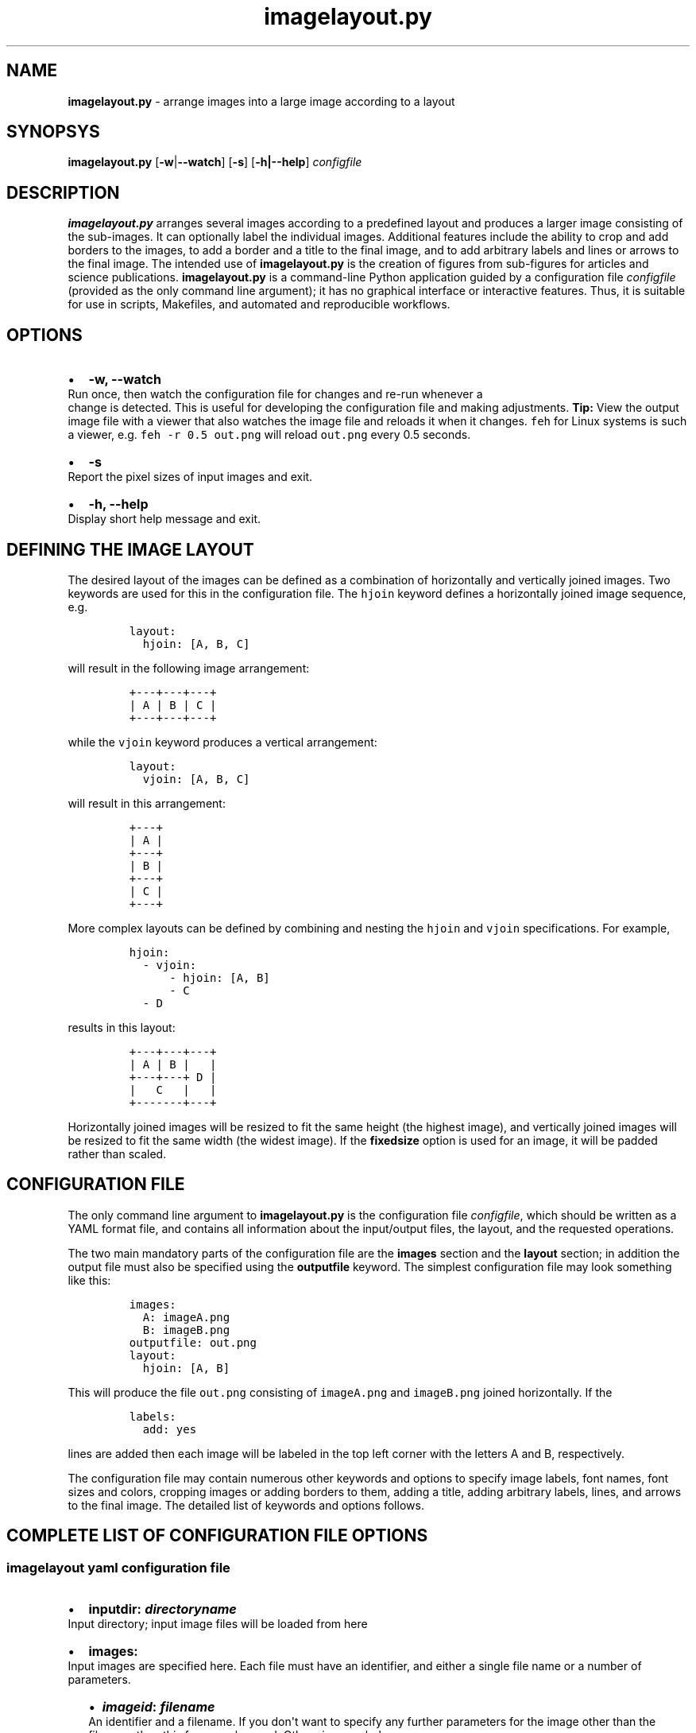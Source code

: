 .\" Automatically generated by Pandoc 2.7.2
.\"
.TH "imagelayout.py" "1" "July 2019" "imagelayout.py v1.0" "Version 1.0"
.hy
.SH NAME
.PP
\f[B]imagelayout.py\f[R] - arrange images into a large image according
to a layout
.SH SYNOPSYS
.PP
\f[B]imagelayout.py\f[R] [\f[B]-w\f[R]|\f[B]--watch\f[R]] [\f[B]-s\f[R]]
[\f[B]-h|--help\f[R]] \f[I]configfile\f[R]
.SH DESCRIPTION
.PP
\f[B]imagelayout.py\f[R] arranges several images according to a
predefined layout and produces a larger image consisting of the
sub-images.
It can optionally label the individual images.
Additional features include the ability to crop and add borders to the
images, to add a border and a title to the final image, and to add
arbitrary labels and lines or arrows to the final image.
The intended use of \f[B]imagelayout.py\f[R] is the creation of figures
from sub-figures for articles and science publications.
\f[B]imagelayout.py\f[R] is a command-line Python application guided by
a configuration file \f[I]configfile\f[R] (provided as the only command
line argument); it has no graphical interface or interactive features.
Thus, it is suitable for use in scripts, Makefiles, and automated and
reproducible workflows.
.SH OPTIONS
.IP \[bu] 2
\f[B]-w, --watch\f[R]
.PD 0
.P
.PD
Run once, then watch the configuration file for changes and re-run
whenever a
.PD 0
.P
.PD
change is detected.
This is useful for developing the configuration file and making
adjustments.
\f[B]Tip:\f[R] View the output image file with a viewer that also
watches the image file and reloads it when it changes.
\f[C]feh\f[R] for Linux systems is such a viewer, e.g.
\f[C]feh -r 0.5 out.png\f[R] will reload \f[C]out.png\f[R] every 0.5
seconds.
.IP \[bu] 2
\f[B]-s\f[R]
.PD 0
.P
.PD
Report the pixel sizes of input images and exit.
.IP \[bu] 2
\f[B]-h, --help\f[R]
.PD 0
.P
.PD
Display short help message and exit.
.SH DEFINING THE IMAGE LAYOUT
.PP
The desired layout of the images can be defined as a combination of
horizontally and vertically joined images.
Two keywords are used for this in the configuration file.
The \f[C]hjoin\f[R] keyword defines a horizontally joined image
sequence, e.g.
.IP
.nf
\f[C]
layout:
  hjoin: [A, B, C]
\f[R]
.fi
.PP
will result in the following image arrangement:
.IP
.nf
\f[C]
+---+---+---+
| A | B | C |
+---+---+---+
\f[R]
.fi
.PP
while the \f[C]vjoin\f[R] keyword produces a vertical arrangement:
.IP
.nf
\f[C]
layout:
  vjoin: [A, B, C]
\f[R]
.fi
.PP
will result in this arrangement:
.IP
.nf
\f[C]
+---+
| A |
+---+
| B |
+---+
| C |
+---+
\f[R]
.fi
.PP
More complex layouts can be defined by combining and nesting the
\f[C]hjoin\f[R] and \f[C]vjoin\f[R] specifications.
For example,
.IP
.nf
\f[C]
hjoin:
  - vjoin:
      - hjoin: [A, B]
      - C
  - D
\f[R]
.fi
.PP
results in this layout:
.IP
.nf
\f[C]
+---+---+---+
| A | B |   |
+---+---+ D |
|   C   |   |
+-------+---+
\f[R]
.fi
.PP
Horizontally joined images will be resized to fit the same height (the
highest image), and vertically joined images will be resized to fit the
same width (the widest image).
If the \f[B]fixedsize\f[R] option is used for an image, it will be
padded rather than scaled.
.SH CONFIGURATION FILE
.PP
The only command line argument to \f[B]imagelayout.py\f[R] is the
configuration file \f[I]configfile\f[R], which should be written as a
YAML format file, and contains all information about the input/output
files, the layout, and the requested operations.
.PP
The two main mandatory parts of the configuration file are the
\f[B]images\f[R] section and the \f[B]layout\f[R] section; in addition
the output file must also be specified using the \f[B]outputfile\f[R]
keyword.
The simplest configuration file may look something like this:
.IP
.nf
\f[C]
images:
  A: imageA.png
  B: imageB.png
outputfile: out.png
layout:
  hjoin: [A, B]
\f[R]
.fi
.PP
This will produce the file \f[C]out.png\f[R] consisting of
\f[C]imageA.png\f[R] and \f[C]imageB.png\f[R] joined horizontally.
If the
.IP
.nf
\f[C]
labels:
  add: yes
\f[R]
.fi
.PP
lines are added then each image will be labeled in the top left corner
with the letters A and B, respectively.
.PP
The configuration file may contain numerous other keywords and options
to specify image labels, font names, font sizes and colors, cropping
images or adding borders to them, adding a title, adding arbitrary
labels, lines, and arrows to the final image.
The detailed list of keywords and options follows.
.SH COMPLETE LIST OF CONFIGURATION FILE OPTIONS
.SS imagelayout yaml configuration file
.IP \[bu] 2
\f[B]inputdir:\f[R] \f[I]\f[BI]directoryname\f[I]\f[R]
.PD 0
.P
.PD
Input directory; input image files will be loaded from here
.IP \[bu] 2
\f[B]images:\f[R]
.PD 0
.P
.PD
Input images are specified here.
Each file must have an identifier, and either a single file name or a
number of parameters.
.RS 2
.IP \[bu] 2
\f[B]\f[BI]imageid\f[B]:\f[R] \f[B]\f[BI]filename\f[B]\f[R]
.PD 0
.P
.PD
An identifier and a filename.
If you don\[aq]t want to specify any further parameters for the image
other than the filename then this form can be used.
Otherwise, see below.
.IP \[bu] 2
\f[B]\f[BI]imageid\f[B]:\f[R]
.PD 0
.P
.PD
An identifier for an image
.RS 2
.IP \[bu] 2
\f[B]file:\f[R] \f[B]\f[BI]filename\f[B]\f[R]
.PD 0
.P
.PD
Name of the image file
.IP \[bu] 2
\f[B]label:\f[R] \f[B]\f[BI]label\f[B]\f[R]
.PD 0
.P
.PD
A label for the image.
A text string if you don\[aq]t want to specify any parameters such as
position, font, color, etc; in this case the parameters specified in the
toplevel \f[B]labels\f[R] option will be used.
If you want to specify further parameters here then provide a mapping
(see next line).
Optional; if omitted then the image identifier will be used for
labeling.
.IP \[bu] 2
\f[B]label:\f[R]
.PD 0
.P
.PD
A label for the image along with parameters such as position, font, etc.
These parameters will override those given in the toplevel
\f[B]labels\f[R] option.
.RS 2
.IP \[bu] 2
\f[B]text:\f[R] \f[B]\f[BI]labeltext\f[B]\f[R]
.PD 0
.P
.PD
Text of the label; if omitted then the image identifier will be used.
.IP \[bu] 2
\f[B]fontname:\f[R] \f[B]\f[BI]fontname\f[B]\f[R]
.PD 0
.P
.PD
Name of a truetype font available on the system.
Example: \f[C]Arial_Bold\f[R].
.IP \[bu] 2
\f[B]fontsize:\f[R] \f[B]\f[BI]size\f[B]\f[R]
.PD 0
.P
.PD
Font size in pixels.
.IP \[bu] 2
\f[B]fontcolor:\f[R] \f[B]\f[BI]colorspec\f[B]\f[R]
.PD 0
.P
.PD
Font color.
A color name like \f[C]red\f[R], an RGB color specified as
\f[C]#rrggbb\f[R] or \f[C]rgb(red, green, blue)\f[R] with values between
0 and 255 or percentages, or a HSL color as
\f[C]hsl(hue, saturation%, lightness%)\f[R].
.IP \[bu] 2
\f[B]pos:\f[R]
(\f[B]\f[CB]top\f[B]\f[R]|\f[C]center\f[R]|\f[C]bottom\f[R])\f[C]-\f[R](\f[B]\f[CB]left\f[B]\f[R]|\f[C]center\f[R]|\f[C]right\f[R])
.PD 0
.P
.PD
Position of the label relative to the image.
A combination of the words (\f[C]top\f[R], \f[C]center\f[R],
\f[C]bottom\f[R]) and (\f[C]left\f[R], \f[C]center\f[R],
\f[C]right\f[R]), separated with a dash (no space in between!).
Default: \f[C]top-left\f[R].
.IP \[bu] 2
\f[B]offset:\f[R] \f[B][ \f[BI]xoffset\f[B]\f[R],
\f[B]\f[BI]yoffset\f[B] ]\f[R]
.PD 0
.P
.PD
Offset, in pixels, for the label, relative to the position defined in
\f[B]pos\f[R].
Default: \f[C][0, 0]\f[R]
.RE
.IP \[bu] 2
\f[B]fixedsize:\f[R] \f[B]\f[CB]no\f[B]\f[R] | \f[C]yes\f[R]
.PD 0
.P
.PD
If \f[C]yes\f[R], the image will never be resized during the layout (it
may still be resized along with the final image if the
\f[B]finalwidth\f[R] or \f[B]finalheight\f[R] option is used).
Instead, padding will be used (either on the top and bottom or on left
and right of the image) to fit the image to its neighbors.
The color of the padding is determined by the \f[B]paddingcolor\f[R]
toplevel parameter (default is white).
.IP \[bu] 2
\f[B]autocrop:\f[R] \f[B]\f[CB]no\f[B]\f[R]|\f[C]yes\f[R]
.PD 0
.P
.PD
If \f[C]yes\f[R], the image will be autocropped using the color of the
top-left pixel.
.IP \[bu] 2
\f[B]crop:\f[R] \f[B]\f[BI]width\f[B] | [ \f[BI]xwidth, ywidth\f[B] ] |
[ \f[BI]leftwidth\f[B], \f[BI]topwidth\f[B], \f[BI]rightwidth\f[B],
\f[BI]bottomwidth\f[B] ]\f[R]
.PD 0
.P
.PD
Crop the image on all four sides.
A single number specifies the width of a uniform crop.
Two numbers refer to the left/right and top/bottom crop widths.
If four numbers are given, the crop widths of all four sides can be
specified separately.
Optional.
.IP \[bu] 2
\f[B]border:\f[R]
.PD 0
.P
.PD
Optionally add a border to the image.
.RS 2
.IP \[bu] 2
\f[B]size:\f[R] \f[B]\f[BI]width\f[B] | [ \f[BI]xwidth\f[B],
\f[BI]ywidth\f[B] ] | [ \f[BI]leftwidth\f[B], \f[BI]topwidth\f[B],
\f[BI]rightwidth\f[B], \f[BI]bottomwidth\f[B] ]\f[R]
.PD 0
.P
.PD
Border size.
A single number, or a list of 2 or 4 numbers.
A single number specifies the width of a uniform border.
Two numbers refer to the left/right and top/bottom widths of the border.
If four numbers are given, the widths of the border on all four sides
can be specified separately.
If not specified then the \f[B]size\f[R] defined under the top-level
\f[B]border\f[R] property will be used; or zero if there is no top-level
\f[B]border\f[R] property.
.IP \[bu] 2
\f[B]color:\f[R] \f[B]\f[BI]colorspec\f[B]\f[R]
.PD 0
.P
.PD
Color of the border.
A color name like \f[C]red\f[R], an RGB color specified as
\f[C]#rrggbb\f[R] or \f[C]rgb(red, green, blue)\f[R] with values between
0 and 255 or percentages, or a HSL color as
\f[C]hsl(hue, saturation%, lightness%)\f[R].
Default: white.
.RE
.RE
.IP \[bu] 2
\f[B]\f[BI]imageid\f[B]:\f[R] ...
.PD 0
.P
.PD
Any number of further images can be specified.
.RE
.IP \[bu] 2
\f[B]layout:\f[R]
.PD 0
.P
.PD
The layout of the output image is specified here.
It can be omitted if there is only one input image.
.RS 2
.IP \[bu] 2
\f[B]vjoin | hjoin:\f[R]
.PD 0
.P
.PD
Join the following images vertically (\f[B]vjoin\f[R]) or horizontally
(\f[B]hjoin\f[R]).
Must be followed by a list of the images to join.
List elements can be further \f[B]hjoin\f[R]/\f[B]vjoin\f[R] lists and
individual images.
The list can be specified either on the same line in bracket notation
(e.g.
\f[C]vjoin: [A, B, C]\f[R]) or on separate lines using the dash
notation, e.g.
.RS 2
.IP
.nf
\f[C]
vjoin:
  - A
  - B
  - C
\f[R]
.fi
.IP \[bu] 2
\f[B]- vjoin: | hjoin: | \f[BI]imageid\f[B]\f[R]
.PD 0
.P
.PD
List element: another list of images to join vertically or horizontally,
or an image identifier for an individual image.
.IP \[bu] 2
\&...
.PD 0
.P
.PD
Images and \f[B]vjoin\f[R]/\f[B]hjoin\f[R] lists can be arbitrarily
combined and nested.
Example:
.RS 2
.IP
.nf
\f[C]
vjoin:
  - hjoin: [A, B, C]
  - hjoin:
    - D
    - vjoin: [E, F]
\f[R]
.fi
.RE
.RE
.RE
.IP \[bu] 2
\f[B]outputfile:\f[R] \f[B]\f[BI]filename\f[B]\f[R]
.PD 0
.P
.PD
Name of the output file relative to the current directory.
The extension will determine the image file type.
See Pillow
documentation (https://pillow.readthedocs.io/en/3.1.x/handbook/image-file-formats.html)
for the available file formats.
.IP \[bu] 2
\f[B]finalwidth:\f[R] \f[B]\f[BI]size\f[B]\f[R]
.PD 0
.P
.PD
The final width of the output image after joining the individual images.
The image will be resized to fit this value, retaining the aspect ratio
unless \f[B]finalheight\f[R] is also provided.
Note that this is before the \f[B]title\f[R] and the
\f[B]globalborder\f[R] are added.
Optional.
If not given, and \f[B]finalheight\f[R] is also omitted, the image will
not be resized.
.IP \[bu] 2
\f[B]finalheight:\f[R] \f[B]\f[BI]size\f[B]\f[R]
.PD 0
.P
.PD
The final height of the output image after joining the individual
images.
The image will be resized to fit this value, retaining the aspect ratio
unless \f[B]finalwidth\f[R] is also given.
Note that this is before the \f[B]title\f[R] and the
\f[B]globalborder\f[R] are added.
Optional.
If not given, and \f[B]finalwidth\f[R] is also omitted, the image will
not be resized.
.IP \[bu] 2
\f[B]resizemethod:\f[R]
\f[B]\f[CB]nearest\f[B]\f[R]|\f[C]bilinear\f[R]|\f[C]bicubic\f[R]|\f[C]lanczos\f[R]
.PD 0
.P
.PD
Which algorithm to use to resize the individual images.
Default: \f[C]nearest\f[R].
.IP \[bu] 2
\f[B]pixelscaling:\f[R] \f[B]\f[BI]scale\f[B] | [ \f[BI]xscale\f[B],
\f[BI]yscale\f[B] ]\f[R]
.PD 0
.P
.PD
Apply this scaling factor to all pixel sizes.
Default: 1.
This parameter allows one to easily resize the output image without
having to separately adjust the font sizes, border sizes, offsets, line
coordinates, etc.
For example, \f[C]pixelscale: 0.5\f[R] will result in a half-size image,
\f[C]pixelscale: 2.0\f[R] in a double-size image.
.IP \[bu] 2
\f[B]autocrop:\f[R] \f[B]\f[CB]no\f[B]\f[R]|\f[C]yes\f[R]
.PD 0
.P
.PD
If set to \f[C]yes\f[R], all individual images will be autocropped.
This can be overridden with the \f[B]autocrop\f[R] parameter for any
individual image.
.IP \[bu] 2
\f[B]paddingcolor:\f[R] \f[B]\f[BI]colorspec\f[B]\f[R]
.PD 0
.P
.PD
Color to use for the padding if the \f[B]fixedsize\f[R] option is used
for any image.
This will also be the background color of the whole image, which will
become visible if any of the input images has transparency or an alpha
channel.
Default: white.
.IP \[bu] 2
\f[B]border:\f[R]
.PD 0
.P
.PD
Draw a border around around each individual image before joining them.
The border parameters defined here will be used as defaults, and can be
overridden for each indivual image.
.RS 2
.IP \[bu] 2
\f[B]size:\f[R] \f[B]\f[BI]width\f[B] | [ \f[BI]xwidth\f[B],
\f[BI]ywidth\f[B] ] | [ \f[BI]leftwidth\f[B], \f[BI]topwidth\f[B],
\f[BI]rightwidth\f[B], \f[BI]bottomwidth\f[B] ]\f[R]
.PD 0
.P
.PD
Border size.
A single number, or a list of 2 or 4 numbers.
A single number specifies the width of a uniform border.
Two numbers refer to the left/right and top/bottom widths of the border.
If four numbers are given, the widths of the border on all four sides
can be specified separately.
Default: 10.
.IP \[bu] 2
\f[B]color:\f[R] \f[B]\f[BI]colorspec\f[B]\f[R]
.PD 0
.P
.PD
Color of the border.
A color name like \f[C]red\f[R], an RGB color specified as
\f[C]#rrggbb\f[R] or \f[C]rgb(red, green, blue)\f[R] with values between
0 and 255 or percentages, or a HSL color as
\f[C]hsl(hue, saturation%, lightness%)\f[R].
Default: white.
.RE
.IP \[bu] 2
\f[B]labels:\f[R]
.PD 0
.P
.PD
Specify how labels should be added to the individual images.
These settings can be overridden for each individual image.
.RS 2
.IP \[bu] 2
\f[B]add:\f[R] \f[C]yes\f[R]|\f[B]\f[CB]no\f[B]\f[R]
.PD 0
.P
.PD
Whether to add labels.
Default: no.
.IP \[bu] 2
\f[B]fontname:\f[R] \f[B]\f[BI]fontname\f[B]\f[R]
.PD 0
.P
.PD
Name of a truetype font available on the system.
Example: \f[C]Arial_Bold\f[R].
Default: FreeSans.
.IP \[bu] 2
\f[B]fontsize:\f[R] \f[B]\f[BI]size\f[B]\f[R]
.PD 0
.P
.PD
Font size in pixels.
Default: 32
.IP \[bu] 2
\f[B]fontcolor:\f[R] \f[B]\f[BI]colorspec\f[B]\f[R]
.PD 0
.P
.PD
Font color.
A color name like \f[C]red\f[R], an RGB color specified as
\f[C]#rrggbb\f[R] or \f[C]rgb(red, green, blue)\f[R] with values between
0 and 255 or percentages, or a HSL color as
\f[C]hsl(hue, saturation%, lightness%)\f[R].
Default: black.
.IP \[bu] 2
\f[B]pos:\f[R]
(\f[B]\f[CB]top\f[B]\f[R]|\f[C]center\f[R]|\f[C]bottom\f[R])\f[C]-\f[R](\f[B]\f[CB]left\f[B]\f[R]|\f[C]center\f[R]|\f[C]right\f[R])
.PD 0
.P
.PD
Position of the label relative to the image.
A combination of the words (\f[C]top\f[R], \f[C]center\f[R],
\f[C]bottom\f[R]) and (\f[C]left\f[R], \f[C]center\f[R],
\f[C]right\f[R]), separated with a dash (no space in between!).
Default: \f[C]top-left\f[R].
.IP \[bu] 2
\f[B]offset:\f[R] \f[B][ \f[BI]xoffset\f[B], \f[BI]yoffset\f[B] ]\f[R]
.PD 0
.P
.PD
Offset, in pixels, for the label, relative to the position defined in
\f[B]pos\f[R].
Default: \f[C][0, 0]\f[R]
.RE
.IP \[bu] 2
\f[B]globallabels:\f[R]
.PD 0
.P
.PD
Add arbitrary labels to the final image.
Note: they will be added before adding the \f[B]globalborder\f[R].
.RS 2
.IP \[bu] 2
\f[B]fontname:\f[R] \f[B]\f[BI]fontname\f[B]\f[R]
.PD 0
.P
.PD
Name of a truetype font available on the system.
Example: \f[C]Arial_Bold\f[R].
Optional, can be overridden for each label.
.IP \[bu] 2
\f[B]fontsize:\f[R] \f[B]\f[BI]size\f[B]\f[R]
.PD 0
.P
.PD
Font size in pixels.
Optional, can be overridden for each label.
.IP \[bu] 2
\f[B]fontcolor:\f[R] \f[B]\f[BI]colorspec\f[B]\f[R]
.PD 0
.P
.PD
Font color.
A color name like \f[C]red\f[R], an RGB color specified as
\f[C]#rrggbb\f[R] or \f[C]rgb(red, green, blue)\f[R] with values between
0 and 255 or percentages, or a HSL color as
\f[C]hsl(hue, saturation%, lightness%)\f[R].
Optional, can be overridden for each label.
.IP \[bu] 2
\f[B]labellist:\f[R]
.PD 0
.P
.PD
List the labels.
.RS 2
.IP \[bu] 2
\f[B]-\f[R]
.PD 0
.P
.PD
Specify a label
.RS 2
.IP \[bu] 2
\f[B]text:\f[R] \f[B]\f[BI]labeltext\f[B]\f[R]
.PD 0
.P
.PD
Text of the label.
To specify a multi-line label, put it in double quotes and use
\f[C]\[rs]n\f[R] to indicate line breaks, e.g.
\f[C]\[dq]First line\[rs]nsecond line\[dq]\f[R].
Use the \f[B]align\f[R] property to specify the justification of lines.
.IP \[bu] 2
\f[B]coords:\f[R] \f[B][ \f[BI]x\f[B], \f[BI]y\f[B] ]\f[R]
.PD 0
.P
.PD
Coordinates to place the label at.
.IP \[bu] 2
\f[B]fontname:\f[R] \f[B]\f[BI]fontname\f[B]\f[R]
.PD 0
.P
.PD
Name of a truetype font available on the system.
Example: \f[C]Arial_Bold\f[R].
Optional.
.IP \[bu] 2
\f[B]fontsize:\f[R] \f[B]\f[BI]size\f[B]\f[R]
.PD 0
.P
.PD
Font size in pixels.
Optional.
.IP \[bu] 2
\f[B]fontcolor:\f[R] \f[B]\f[BI]colorspec\f[B]\f[R]
.PD 0
.P
.PD
Font color.
A color name like \f[C]red\f[R], an RGB color specified as
\f[C]#rrggbb\f[R] or \f[C]rgb(red, green, blue)\f[R] with values between
0 and 255 or percentages, or a HSL color as
\f[C]hsl(hue, saturation%, lightness%)\f[R].
Optional.
.IP \[bu] 2
\f[B]align:\f[R] \f[C]left\f[R] | \f[C]center\f[R] | \f[C]right\f[R]
.PD 0
.P
.PD
Justification of lines in multi-line labels.
.RE
.IP \[bu] 2
\f[B]-\f[R]
.PD 0
.P
.PD
Another label.
.RS 2
.IP \[bu] 2
\&...
.PD 0
.P
.PD
Arbitrary number of further labels can be specified.
.RE
.RE
.RE
.IP \[bu] 2
\f[B]title:\f[R]
.PD 0
.P
.PD
To add a title to the final image.
It will always be placed top-center in a separate title bar.
.RS 2
.IP \[bu] 2
\f[B]add:\f[R] \f[B]\f[CB]no\f[B]\f[R]|\f[C]yes\f[R]
.PD 0
.P
.PD
Whether to add a title.
Default: no.
.IP \[bu] 2
\f[B]text:\f[R] \f[B]\f[BI]title\f[B]\f[R]
.PD 0
.P
.PD
Title text, any string.
.IP \[bu] 2
\f[B]fontname:\f[R] \f[B]\f[BI]fontname\f[B]\f[R]
.PD 0
.P
.PD
Name of a truetype font available on the system.
Example: \f[C]Arial_Bold\f[R].
Default: FreeSans.
.IP \[bu] 2
\f[B]fontsize:\f[R] \f[B]\f[BI]size\f[B]\f[R]
.PD 0
.P
.PD
Font size in pixels.
Default: 36
.IP \[bu] 2
\f[B]fontcolor:\f[R] \f[B]\f[BI]colorspec\f[B]\f[R]
.PD 0
.P
.PD
Font color.
Default: black.
A color name like \f[C]red\f[R], an RGB color specified as
\f[C]#rrggbb\f[R] or \f[C]rgb(red, green, blue)\f[R] with values between
0 and 255 or percentages, or a HSL color as
\f[C]hsl(hue, saturation%, lightness%)\f[R].
.IP \[bu] 2
\f[B]bgcolor:\f[R] \f[B]\f[BI]color\f[B]\f[R]
.PD 0
.P
.PD
Background color for the title bar.
Default: white.
A color name like \f[C]red\f[R], an RGB color specified as
\f[C]#rrggbb\f[R] or \f[C]rgb(red, green, blue)\f[R] with values between
0 and 255 or percentages, or a HSL color as
\f[C]hsl(hue, saturation%, lightness%)\f[R].
.IP \[bu] 2
\f[B]height:\f[R] \f[B]\f[BI]size\f[B]\f[R]
.PD 0
.P
.PD
Height of the title bar in pixels.
The title will be placed in the middle of the title bar.
Default: 1.1*fontsize
.RE
.IP \[bu] 2
\f[B]lines:\f[R]
.PD 0
.P
.PD
Add arbitrary lines or arrows to the final image.
Note: they will be added before the \f[B]globalborder\f[R].
.RS 2
.IP \[bu] 2
\f[B]width:\f[R] \f[B]\f[BI]width\f[B]\f[R]
.PD 0
.P
.PD
Line width.
Optional, can be ovverridden for each line.
Default: 3.
.IP \[bu] 2
\f[B]color:\f[R] \f[B]\f[BI]colorspec\f[B]\f[R]
.PD 0
.P
.PD
Line color.
A color name like \f[C]red\f[R], an RGB color specified as
\f[C]#rrggbb\f[R] or \f[C]rgb(red, green, blue)\f[R] with values between
0 and 255 or percentages, or a HSL color as
\f[C]hsl(hue, saturation%, lightness%)\f[R].
.IP \[bu] 2
\f[B]linelist:\f[R]
.PD 0
.P
.PD
List the lines.
.RS 2
.IP \[bu] 2
\f[B]-\f[R]
.RS 2
.IP \[bu] 2
\f[B]fromto:\f[R] \f[B][ \f[BI]x1\f[B], \f[BI]y1\f[B], \f[BI]x2\f[B],
\f[BI]y2\f[B] ]\f[R]
.PD 0
.P
.PD
Coordinates of start and end of line.
Mandatory.
Further line segments can be specified by continuing the list with
\f[B]\f[BI]x3, y3, x4, y4, ...\f[B]\f[R]
.IP \[bu] 2
\f[B]arrowsize:\f[R] \f[B]\f[BI]length\f[B]\f[R]
.PD 0
.P
.PD
Length of the small lines forming the arrowhead.
Default: 0.
If not provided or zero, no arrow will be drawn.
Optional.
.IP \[bu] 2
\f[B]width:\f[R] \f[B]\f[BI]width\f[B]\f[R]
.PD 0
.P
.PD
Line width.
Optional.
.IP \[bu] 2
\f[B]color:\f[R] \f[B]\f[BI]colorspec\f[B]\f[R]
.PD 0
.P
.PD
Line color.
A color name like \f[C]red\f[R], an RGB color specified as
\f[C]#rrggbb\f[R] or \f[C]rgb(red, green, blue)\f[R] with values between
0 and 255 or percentages, or a HSL color as
\f[C]hsl(hue, saturation%, lightness%)\f[R].
.RE
.IP \[bu] 2
\f[B]-\f[R]
.PD 0
.P
.PD
Any number of further lines can be defined
.RS 2
.IP \[bu] 2
\&...
.PD 0
.P
.PD
Another line specification
.RE
.RE
.RE
.IP \[bu] 2
\f[B]globalborder:\f[R]
.PD 0
.P
.PD
Draw a border around the final image.
It will be added after adding the \f[B]title\f[R].
.RS 2
.IP \[bu] 2
\f[B]size:\f[R] \f[B]\f[BI]width\f[B] | [ \f[BI]xwidth\f[B],
\f[BI]ywidth\f[B] ] | [ \f[BI]leftwidth\f[B], \f[BI]topwidth\f[B],
\f[BI]rightwidth\f[B], \f[BI]bottomwidth\f[B] ]\f[R]
.PD 0
.P
.PD
Border size.
A single number, or a list of 2 or 4 numbers.
A single number specifies the width of a uniform border.
Two numbers refer to the left/right and top/bottom widths of the border.
If four numbers are given, the widths of the border on all four sides
can be specified separately.
.IP \[bu] 2
\f[B]color:\f[R] \f[B]\f[BI]colorspec\f[B]\f[R]
.PD 0
.P
.PD
Color of the border.
A color name like \f[C]red\f[R], an RGB color specified as
\f[C]#rrggbb\f[R] or \f[C]rgb(red, green, blue)\f[R] with values between
0 and 255 or percentages, or a HSL color as
\f[C]hsl(hue, saturation%, lightness%)\f[R].
.RE
.SH DEPENDENCIES
.PP
\f[B]imagelayout.py\f[R] is a Python 3.x app and requires the following
modules to be installed:
.IP \[bu] 2
PyYAML (https://pypi.org/project/PyYAML/)
.IP \[bu] 2
Pillow (https://pypi.org/project/Pillow/)
.SH AVAILABILITY
.PP
The original \f[B]imagelayout.py\f[R] is hosted at
github (https://github.com/aszilagyi/imagelayout), and licensed as
GPL-3.0.
.SH AUTHORS
Andras Szilagyi.
